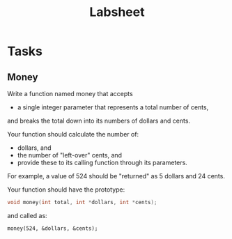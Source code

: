#+TITLE: Labsheet

* Tasks
** Money
Write a function named money that accepts
- a single integer parameter that represents a total number of cents,
and breaks the total down into its numbers of dollars and cents.

Your function should calculate the number of:
- dollars, and
- the number of "left-over" cents, and
- provide these to its calling function through its parameters.

For example, a value of 524 should be "returned" as 5 dollars and 24 cents.

Your function should have the prototype:
#+BEGIN_SRC C
void money(int total, int *dollars, int *cents);
#+END_SRC

and called as:
#+BEGIN_SRC
money(524, &dollars, &cents);
#+END_SRC
